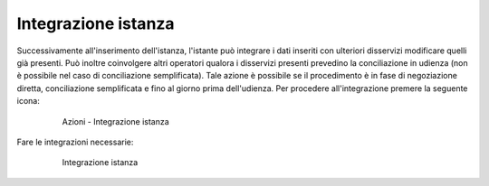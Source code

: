 Integrazione istanza
====================

Successivamente all'inserimento dell'istanza, l'istante può integrare i dati inseriti con ulteriori disservizi  modificare quelli già presenti.
Può inoltre coinvolgere altri operatori qualora i disservizi presenti prevedino la conciliazione in udienza (non è possibile nel caso di conciliazione semplificata).
Tale azione è possibile se il procedimento è in fase di negoziazione diretta, conciliazione semplificata e fino al giorno prima dell'udienza.
Per procedere all'integrazione premere la seguente icona:

 .. figure:: /media/barra_azioni_integrazione.png
   :name: barra-azioni-integrazione
   :alt: Integrazione barra azioni
   
   Azioni - Integrazione istanza
   
Fare le integrazioni necessarie:

 .. figure:: /media/integrazione.png
   :name: integrazione
   :alt: Integrazione
   
   Integrazione istanza
